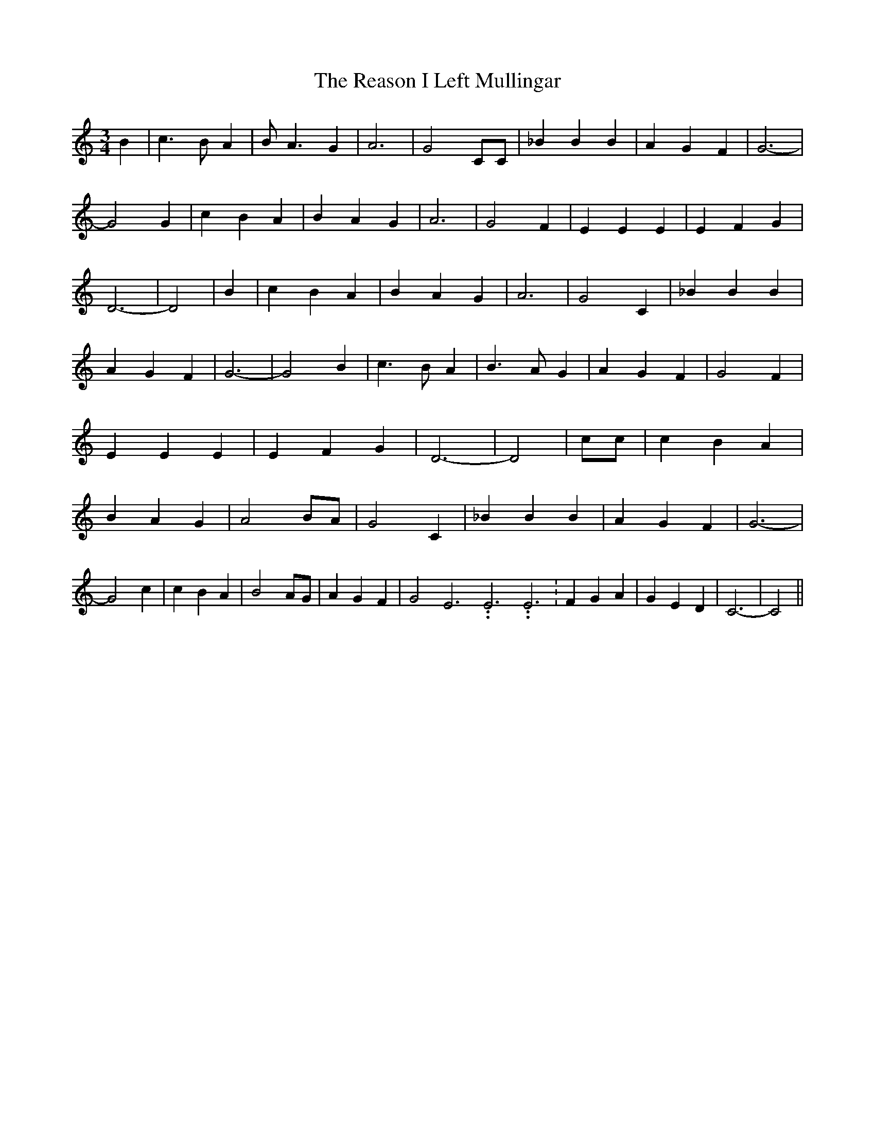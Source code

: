 % Generated more or less automatically by swtoabc by Erich Rickheit KSC
X:1
T:The Reason I Left Mullingar
M:3/4
L:1/4
K:C
 B| c3/2 B/2 A| B/2 A3/2 G| A3| G2 C/2C/2| _B B B| A G F| G3-| G2 G|\
 c B A| B A G| A3| G2 F| E E E| E F G| D3-| D2| B| c B A| B A G| A3|\
 G2 C| _B B B| A G F| G3-| G2 B| c3/2 B/2 A| B3/2 A/2 G| A G F| G2 F|\
 E E E| E F G| D3-| D2| c/2c/2| c B A| B A G| A2-B/2-A/2| G2 C| _B B B|\
 A G F| G3-| G2 c| c B A| B2 A/2G/2| A G F| G2 E3.99999962500005/11.9999985000002 E3.99999962500005/11.9999985000002 E3.99999962500005/11.9999985000002|\
 F G A| G E D| C3-| C2||

